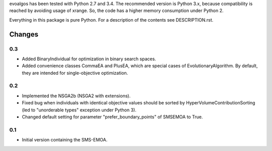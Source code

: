 
evoalgos has been tested with Python 2.7 and 3.4. The recommended version is
Python 3.x, because compatibility is reached by avoiding usage of xrange. So,
the code has a higher memory consumption under Python 2.

Everything in this package is pure Python. For a description of the contents
see DESCRIPTION.rst.


Changes
=======

0.3
---
* Added BinaryIndividual for optimization in binary search spaces.
* Added convenience classes CommaEA and PlusEA, which are special cases of
  EvolutionaryAlgorithm. By default, they are intended for single-objective
  optimization.

0.2
---
* Implemented the NSGA2b (NSGA2 with extensions).
* Fixed bug when individuals with identical objective values should be sorted
  by HyperVolumeContributionSorting (led to "unorderable types" exception
  under Python 3).
* Changed default setting for parameter "prefer_boundary_points" of SMSEMOA
  to True.

0.1
---
* Initial version containing the SMS-EMOA.
